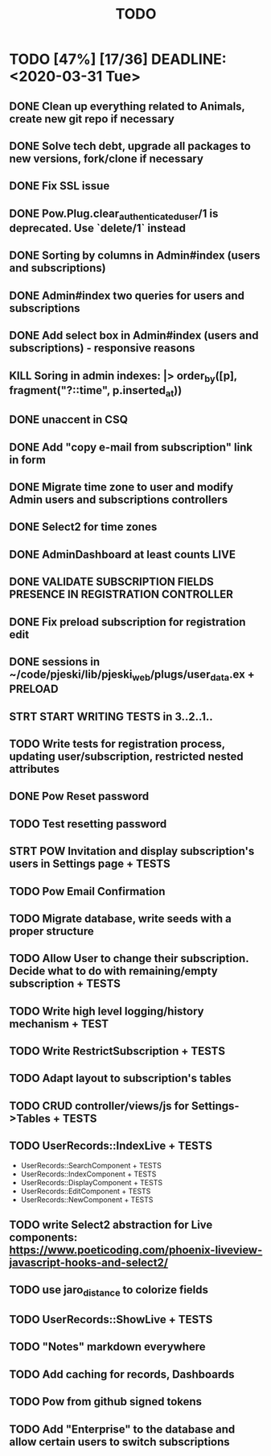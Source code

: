 #+TITLE: TODO

* TODO [47%] [17/36] DEADLINE: <2020-03-31 Tue>
** DONE Clean up everything related to Animals, create new git repo if necessary
** DONE Solve tech debt, upgrade all packages to new versions, fork/clone if necessary
** DONE Fix SSL issue
** DONE Pow.Plug.clear_authenticated_user/1 is deprecated. Use `delete/1` instead
** DONE Sorting by columns in Admin#index (users and subscriptions)
** DONE Admin#index two queries for users and subscriptions
** DONE Add select box in Admin#index (users and subscriptions) - responsive reasons
** KILL Soring in admin indexes: |> order_by([p], fragment("?::time", p.inserted_at))
** DONE unaccent in CSQ
** DONE Add "copy e-mail from subscription" link in form
** DONE Migrate time zone to user and modify Admin users and subscriptions controllers
** DONE Select2 for time zones
** DONE AdminDashboard at least counts LIVE
** DONE VALIDATE SUBSCRIPTION FIELDS PRESENCE IN REGISTRATION CONTROLLER
** DONE Fix preload subscription for registration edit
** DONE sessions in ~/code/pjeski/lib/pjeski_web/plugs/user_data.ex + PRELOAD
** STRT START WRITING TESTS in 3..2..1..
** TODO Write tests for registration process, updating user/subscription, restricted nested attributes
** DONE Pow Reset password
** TODO Test resetting password
** STRT POW Invitation and display subscription's users in Settings page + TESTS
** TODO Pow Email Confirmation
** TODO Migrate database, write seeds with a proper structure
** TODO Allow User to change their subscription. Decide what to do with remaining/empty subscription + TESTS
** TODO Write high level logging/history mechanism + TEST
** TODO Write RestrictSubscription + TESTS
** TODO Adapt layout to subscription's tables
** TODO CRUD controller/views/js for Settings->Tables + TESTS
** TODO UserRecords::IndexLive + TESTS
- UserRecords::SearchComponent + TESTS
- UserRecords::IndexComponent + TESTS
- UserRecords::DisplayComponent + TESTS
- UserRecords::EditComponent + TESTS
- UserRecords::NewComponent + TESTS
** TODO write Select2 abstraction for Live components: https://www.poeticoding.com/phoenix-liveview-javascript-hooks-and-select2/
** TODO use jaro_distance to colorize fields
** TODO UserRecords::ShowLive + TESTS
** TODO "Notes" markdown everywhere
** TODO Add caching for records, Dashboards
** TODO Pow from github signed tokens
** TODO Add "Enterprise" to the database and allow certain users to switch subscriptions
